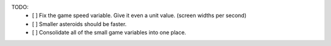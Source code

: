 TODO:
 - [ ] Fix the game speed variable. Give it even a unit value. (screen widths per second)
 - [ ] Smaller asteroids should be faster.
 - [ ] Consolidate all of the small game variables into one place.
